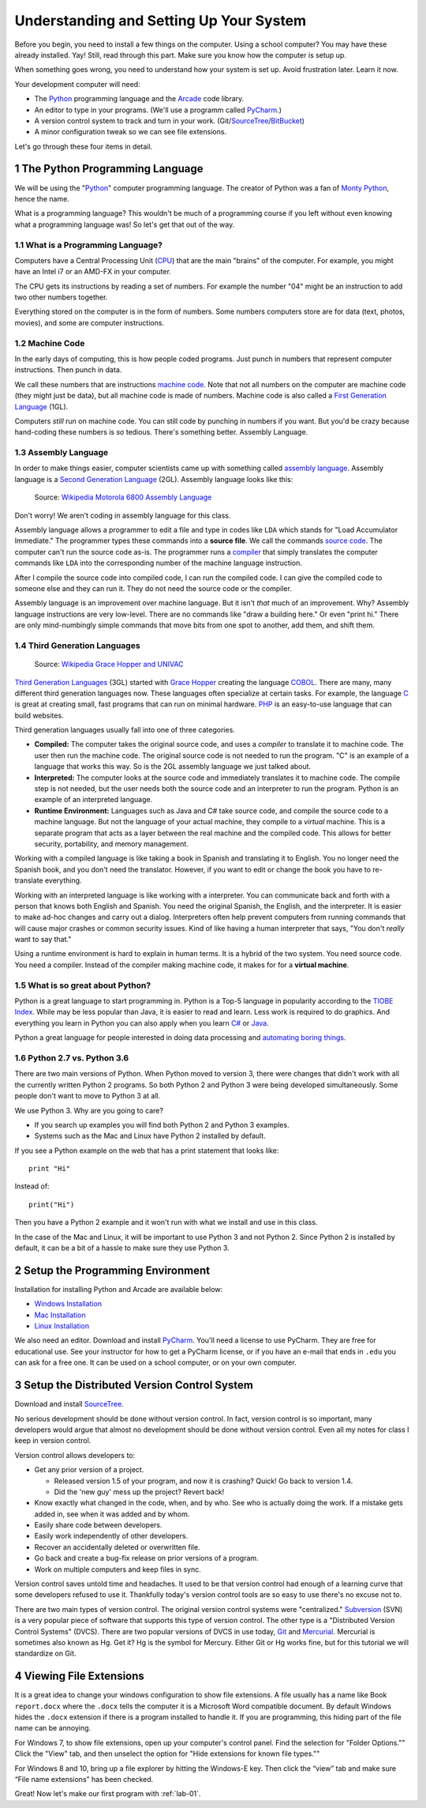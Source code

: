 .. sectnum::

Understanding and Setting Up Your System
========================================

Before you begin, you need to install a few things on the computer.
Using a school computer? You may have these already installed. Yay!
Still, read through this part. Make sure you know how the computer
is setup up.

When something goes wrong, you need to understand how your system is set up.
Avoid frustration later. Learn it now.

Your development computer will need:

* The Python_ programming language and the Arcade_ code library.
* An editor to type in your programs. (We'll use a programm called PyCharm_.)
* A version control system to track and turn in your work. (Git/SourceTree_/BitBucket_)
* A minor configuration tweak so we can see file extensions.

Let's go through these four items in detail.

.. _Python: https://www.python.org/
.. _Arcade: http://arcade.academy/
.. _PyCharm: https://www.jetbrains.com/pycharm/
.. _SourceTree: https://www.sourcetreeapp.com/
.. _GitHub: https://github.com/
.. _BitBucket: https://bitbucket.org/

The Python Programming Language
-------------------------------

.. image:: python-logo.svg
    :width: 300px

We will be using the "Python_" computer programming language.
The creator of Python was a fan of `Monty Python`_, hence the name.

.. _Monty Python: https://en.wikipedia.org/wiki/Monty_Python

What is a programming language?
This wouldn't be much of a programming course if you left without
even knowing what a programming language was! So let's get that out of the way.

What is a Programming Language?
^^^^^^^^^^^^^^^^^^^^^^^^^^^^^^^

Computers have a Central Processing Unit (CPU_) that are the main "brains" of the
computer. For example, you might have an Intel i7 or an AMD-FX in your computer.

The CPU gets its instructions by reading a set of numbers. For example
the number "04" might be an instruction to add two other numbers together.

Everything stored on the computer is in the form of numbers.
Some numbers computers store are for data (text, photos, movies),
and some are computer instructions.

.. _CPU: https://en.wikipedia.org/wiki/Central_processing_unit

Machine Code
^^^^^^^^^^^^

In the early days of computing, this is how people coded programs. Just punch
in numbers that represent computer instructions. Then punch in data.

We call these numbers that are instructions `machine code`_. Note that not
all numbers on the computer are machine code (they might just be data),
but all machine code is made of numbers.
Machine code is also called a `First Generation Language`_ (1GL).

Computers *still* run on machine code.
You can still code by punching in numbers if you want. But you'd
be crazy because hand-coding these numbers is *so* tedious.
There's something better. Assembly Language.

.. _First Generation Language: https://en.wikipedia.org/wiki/First-generation_programming_language
.. _machine code: https://en.wikipedia.org/wiki/Machine_code

Assembly Language
^^^^^^^^^^^^^^^^^

In order to make things
easier, computer scientists came up with something called `assembly language`_.
Assembly language is a `Second Generation Language`_ (2GL). Assembly language
looks like this:

.. _assembly language: https://en.wikipedia.org/wiki/Assembly_language
.. _Second Generation Language: https://en.wikipedia.org/wiki/Second-generation_programming_language
.. figure:: Motorola_6800_Assembly_Language.png
    :width: 400px

    Source: `Wikipedia Motorola 6800 Assembly Language <https://en.wikipedia.org/wiki/File:Motorola_6800_Assembly_Language.png>`_

Don't worry! We aren't coding in assembly language for this class.

Assembly language allows a programmer to edit a file and type in codes like
``LDA`` which
stands for "Load Accumulator Immediate." The programmer types these commands
into a **source file**. We call the commands `source code`_. The computer
can't run the source code as-is. The programmer runs a `compiler`_ that
simply translates the computer commands like ``LDA`` into the corresponding
number of the machine language instruction.

.. _source code: https://en.wikipedia.org/wiki/Source_code
.. _compiler: https://en.wikipedia.org/wiki/Compiler

After I compile the source code into compiled code,
I can run the compiled code. I can give the compiled
code to someone else and they can run it. They do not need the source code
or the compiler.

Assembly language is an improvement over machine language.
But it isn't *that* much of an improvement.
Why? Assembly language instructions are very low-level. There are no commands like
"draw a building here." Or even "print hi." There are only mind-numbingly simple
commands that move bits from one spot to another, add them, and shift them.


Third Generation Languages
^^^^^^^^^^^^^^^^^^^^^^^^^^

.. figure:: Grace_Hopper_and_UNIVAC.jpg
    :width: 400px

    Source: `Wikipedia Grace Hopper and UNIVAC <https://en.wikipedia.org/wiki/Grace_Hopper#/media/File:Grace_Hopper_and_UNIVAC.jpg>`_

`Third Generation Languages`_ (3GL) started with `Grace Hopper`_ creating the
language COBOL_. There are many, many different third generation languages now.
These languages often specialize at certain tasks. For example, the language
C_ is great at creating small, fast programs that can run on minimal hardware.
PHP_ is an easy-to-use language that can build websites.

.. _Grace Hopper: https://en.wikipedia.org/wiki/Grace_Hopper
.. _Third Generation Languages: https://en.wikipedia.org/wiki/Third-generation_programming_language
.. _COBOL: https://en.wikipedia.org/wiki/COBOL
.. _C: https://en.wikipedia.org/wiki/C_(programming_language)
.. _PHP: https://en.wikipedia.org/wiki/PHP

Third generation languages usually fall into one of three categories.

* **Compiled:** The computer takes the original source code, and uses a
  *compiler* to translate it to machine code. The user then run the machine
  code. The original source code is not needed to run the program. "C" is an
  example of a language that works this way. So is the 2GL assembly language
  we just talked about.
* **Interpreted:** The computer looks at the source code and immediately
  translates it to machine code. The compile step is not needed, but the user
  needs both the source code and an interpreter to run the program. Python
  is an example of an interpreted language.
* **Runtime Environment:** Languages such as Java and C# take source code, and
  compile the source code to a machine language. But not the language of your
  actual machine, they compile to a *virtual* machine. This is a separate program
  that acts as a layer between the real machine and the compiled code. This
  allows for better security, portability, and memory management.

Working with a compiled language is like taking a book in Spanish and translating
it to English. You no longer need the Spanish book, and you don't need the
translator. However, if you want to edit or change the book you have to
re-translate everything.

Working with an interpreted language is like working with a interpreter. You can
communicate back and forth with a person that knows both English and Spanish.
You need the original Spanish, the English, and the interpreter. It is easier
to make ad-hoc changes and carry out a dialog. Interpreters often help prevent
computers from running commands that will cause major crashes or common security
issues. Kind of like having a human interpreter that says, "You don't *really*
want to say that."

Using a runtime environment is hard to explain in human terms. It is a hybrid
of the two system. You need source code. You need a compiler. Instead of the compiler
making machine code, it makes for for a **virtual machine**.

What is so great about Python?
^^^^^^^^^^^^^^^^^^^^^^^^^^^^^^

Python is a great language to start programming in.
Python is a Top-5 language in popularity according to the
`TIOBE Index <http://www.tiobe.com/tiobe-index/>`_.
While may be less popular
than Java, it is easier to read and learn. Less work is required to
do graphics. And everything you learn in Python you can also apply when you
learn `C#`_ or Java_.

.. _Java: https://en.wikipedia.org/wiki/Java_(programming_language)
.. _TIOBE Index: http://www.tiobe.com/tiobe-index/
.. _C#: https://en.wikipedia.org/wiki/C_Sharp_(programming_language)

Python a great language for people interested in doing data processing
and `automating boring things <https://automatetheboringstuff.com/>`_.

Python 2.7 vs. Python 3.6
^^^^^^^^^^^^^^^^^^^^^^^^^

There are two main versions of Python. When Python moved to version 3,
there were changes that didn't work with all the currently written Python 2
programs. So both Python 2 and Python 3 were being developed simultaneously.
Some people don't want to move to Python 3 at all.

We use Python 3. Why are you going to care?

* If you search up examples you will find both Python 2 and Python 3 examples.
* Systems such as the Mac and Linux have Python 2 installed by default.

If you see a Python example on the web that has a print statement that looks
like::

  print "Hi"

Instead of::

  print("Hi")

Then you have a Python 2 example and it won't run with what we install and use
in this class.

In the case of the Mac and Linux, it will be important to use Python 3 and
not Python 2. Since Python 2 is installed by default, it can be a bit of a
hassle to make sure they use Python 3.

Setup the Programming Environment
---------------------------------

Installation for installing Python and Arcade are available below:

* `Windows Installation <http://arcade.academy/installation_windows.html>`_
* `Mac Installation <http://arcade.academy/installation_mac.html>`_
* `Linux Installation <http://arcade.academy/installation_linux.html>`_

We also need an editor. Download and install PyCharm_.
You'll need a license to use
PyCharm. They are free for educational use. See your instructor for how to
get a PyCharm license, or if you have an e-mail that ends in ``.edu`` you can
ask for a free one. It can be used on a school computer, or on your own
computer.

.. _PyCharm: https://www.jetbrains.com/pycharm/

Setup the Distributed Version Control System
--------------------------------------------

Download and install SourceTree_.

.. _SourceTree: https://www.sourcetreeapp.com/

No serious development should be done without version control. In fact, version
control is so important, many developers would argue that almost no development
should be done without version control. Even all my notes for class I keep in
version control.

Version control allows developers to:

* Get any prior version of a project.

  * Released version 1.5 of your program, and now it is crashing? Quick! Go
    back to version 1.4.
  * Did the 'new guy' mess up the project? Revert back!

* Know exactly what changed in the code, when, and by who. See who is actually
  doing the work. If a mistake gets added in, see when it was added and by whom.
* Easily share code between developers.
* Easily work independently of other developers.
* Recover an accidentally deleted or overwritten file.
* Go back and create a bug-fix release on prior versions of a program.
* Work on multiple computers and keep files in sync.

Version control saves untold time and headaches. It used to be that version
control had enough of a learning curve that some developers refused to use it.
Thankfully today's version control tools are so easy to use there's no excuse not to.

There are two main types of version control. The original version control
systems were "centralized." Subversion_ (SVN) is a very popular piece of software
that supports this type of version control. The other type is a "Distributed
Version Control Systems" (DVCS). There are two popular versions of DVCS in use
today, Git_ and Mercurial_. Mercurial is sometimes also known as Hg. Get it? Hg
is the symbol for Mercury. Either Git or Hg works fine, but for this tutorial we will
standardize on Git.

.. _Subversion: http://en.wikipedia.org/wiki/Apache_Subversion
.. _Git: http://en.wikipedia.org/wiki/Git_(software)
.. _Mercurial: http://en.wikipedia.org/wiki/Mercurial

Viewing File Extensions
-----------------------
It is a great idea to change your windows configuration to show file extensions.
A file usually has a name like Book ``report.docx`` where the ``.docx`` tells the
computer it is a Microsoft Word compatible document. By default Windows
hides the ``.docx`` extension if there is a program installed to handle it.
If you are programming, this hiding part of the file name can be annoying.

.. raw:: html

  <iframe width="560" height="315" src="https://www.youtube.com/embed/LukHWurpjAc" frameborder="0" allowfullscreen></iframe>

For Windows 7, to show file extensions,
open up your computer's control panel. Find the selection for "Folder Options.""
Click the "View" tab, and then unselect the option for "Hide extensions for
known file types.""

For Windows 8 and 10, bring up a file explorer by hitting the Windows-E key.
Then click the “view” tab and make sure “File name extensions” has been checked.

Great! Now let's make our first program with :ref:`lab-01`.

